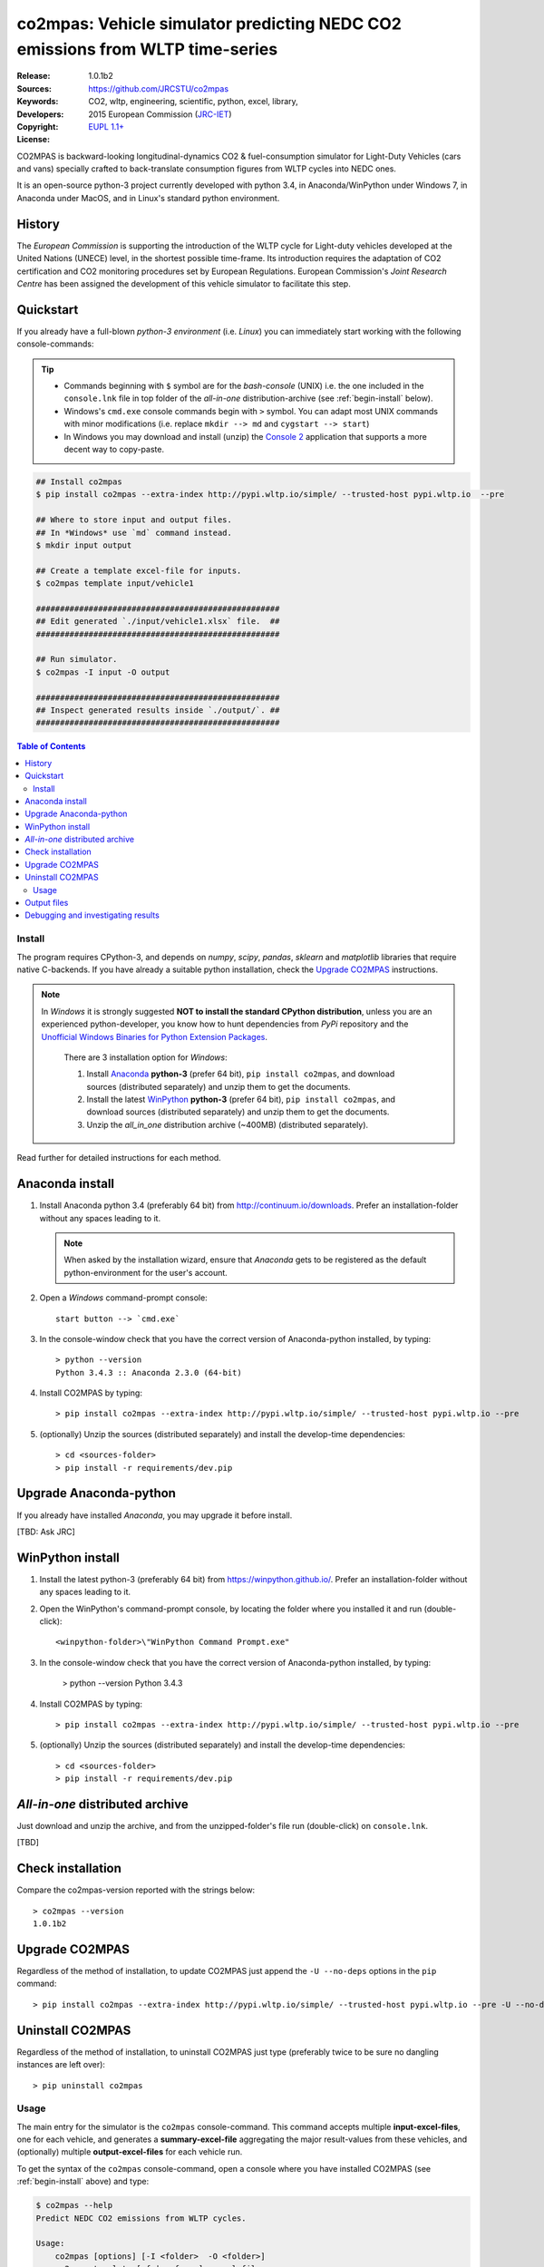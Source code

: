 ##############################################################################
co2mpas: Vehicle simulator predicting NEDC CO2 emissions from WLTP time-series
##############################################################################

:Release:       1.0.1b2
:Sources:       https://github.com/JRCSTU/co2mpas
:Keywords:      CO2, wltp, engineering, scientific, python, excel, library,
:Developers:    .. include:: ../AUTHORS.rst
:Copyright:     2015 European Commission (`JRC-IET
                <https://ec.europa.eu/jrc/en/institutes/iet>`_)
:License:       `EUPL 1.1+ <https://joinup.ec.europa.eu/software/page/eupl>`_


CO2MPAS is backward-looking longitudinal-dynamics CO2 & fuel-consumption
simulator for Light-Duty Vehicles (cars and vans) specially crafted
to back-translate consumption figures from WLTP cycles into NEDC ones.

It is an open-source python-3 project currently developed with python 3.4,
in Anaconda/WinPython under Windows 7, in Anaconda under MacOS, and in Linux's
standard python environment.


History
-------
The *European Commission* is supporting the introduction of the WLTP cycle
for Light-duty vehicles developed at the United Nations (UNECE)
level, in the shortest possible time-frame. Its introduction requires
the adaptation of CO2 certification and CO2 monitoring procedures set
by European Regulations. European Commission's *Joint Research Centre* has been
assigned the development of this vehicle simulator to facilitate this step.



Quickstart
----------
If you already have a full-blown *python-3 environment* (i.e. *Linux*) you can
immediately start working with the following console-commands:

.. Tip::
    - Commands beginning with ``$`` symbol are for the *bash-console* (UNIX)
      i.e. the one included in the ``console.lnk`` file in top folder of
      the *all-in-one* distribution-archive (see :ref:`begin-install` below).

    - Windows's ``cmd.exe`` console commands begin with ``>`` symbol.
      You can adapt most UNIX commands with minor modifications
      (i.e. replace ``mkdir --> md`` and ``cygstart --> start``)

    - In Windows you may download and install (unzip) the
      `Console 2 <http://sourceforge.net/projects/console/>`_
      application that supports a more decent way to copy-paste.


.. code-block:: bash

    ## Install co2mpas
    $ pip install co2mpas --extra-index http://pypi.wltp.io/simple/ --trusted-host pypi.wltp.io  --pre

    ## Where to store input and output files.
    ## In *Windows* use `md` command instead.
    $ mkdir input output

    ## Create a template excel-file for inputs.
    $ co2mpas template input/vehicle1

    ###################################################
    ## Edit generated `./input/vehicle1.xlsx` file.  ##
    ###################################################

    ## Run simulator.
    $ co2mpas -I input -O output

    ###################################################
    ## Inspect generated results inside `./output/`. ##
    ###################################################


.. _end-opening:
.. contents:: Table of Contents
  :backlinks: top



.. _begin-install:

Install
=======
The program requires CPython-3, and depends on *numpy*, *scipy*, *pandas*,
*sklearn* and *matplotlib* libraries that require native C-backends.
If you have already a suitable python installation, check the `Upgrade CO2MPAS`_
instructions.

.. note::
   In *Windows* it is strongly suggested **NOT to install the standard CPython
   distribution**, unless you are an experienced python-developer, you know how
   to hunt dependencies from *PyPi* repository and the `Unofficial Windows
   Binaries for Python Extension Packages
   <http://www.lfd.uci.edu/~gohlke/pythonlibs/>`_.

    There are 3 installation option for *Windows*:

    #. Install `Anaconda <http://continuum.io/downloads>`_ **python-3** (prefer 64 bit),
       ``pip install co2mpas``, and download sources (distributed separately) and
       unzip them to get the documents.
    #. Install the latest `WinPython <https://winpython.github.io/>`_ **python-3** (prefer 64 bit),
       ``pip install co2mpas``, and download sources (distributed separately) and
       unzip them to get the documents.
    #. Unzip the *all_in_one* distribution archive (~400MB) (distributed separately).

Read further for detailed instructions for each method.


Anaconda install
----------------
1. Install Anaconda python 3.4 (preferably 64 bit) from http://continuum.io/downloads.
   Prefer an installation-folder without any spaces leading to it.

   .. Note::
       When asked by the installation wizard, ensure that *Anaconda* gets to be
       registered as the default python-environment for the user's account.

2. Open a *Windows* command-prompt console::

       start button --> `cmd.exe`

3. In the console-window check that you have the correct version of
   Anaconda-python installed, by typing::

        > python --version
        Python 3.4.3 :: Anaconda 2.3.0 (64-bit)


4. Install CO2MPAS by typing::

       > pip install co2mpas --extra-index http://pypi.wltp.io/simple/ --trusted-host pypi.wltp.io --pre


5. (optionally) Unzip the sources (distributed separately) and install
   the develop-time dependencies::

       > cd <sources-folder>
       > pip install -r requirements/dev.pip


Upgrade Anaconda-python
-----------------------
If you already have installed *Anaconda*, you may upgrade it before install.

[TBD: Ask JRC]


WinPython install
-----------------

1. Install the latest python-3 (preferably 64 bit) from https://winpython.github.io/.
   Prefer an installation-folder without any spaces leading to it.

2. Open the WinPython's command-prompt console, by locating the folder where
   you installed it and run (double-click)::

        <winpython-folder>\"WinPython Command Prompt.exe"


3. In the console-window check that you have the correct version of
   Anaconda-python installed, by typing:

        > python --version
        Python 3.4.3


4. Install CO2MPAS by typing::

       > pip install co2mpas --extra-index http://pypi.wltp.io/simple/ --trusted-host pypi.wltp.io --pre


5. (optionally) Unzip the sources (distributed separately) and install
   the develop-time dependencies::

       > cd <sources-folder>
       > pip install -r requirements/dev.pip


*All-in-one* distributed archive
--------------------------------
Just download and unzip the archive, and from the unzipped-folder's file run
(double-click) on ``console.lnk``.

[TBD]



Check installation
------------------
Compare the co2mpas-version reported with the strings below::

    > co2mpas --version
    1.0.1b2

Upgrade CO2MPAS
---------------
Regardless of the method of installation, to update CO2MPAS just append
the ``-U --no-deps`` options in the ``pip`` command::


    > pip install co2mpas --extra-index http://pypi.wltp.io/simple/ --trusted-host pypi.wltp.io --pre -U --no-deps


Uninstall CO2MPAS
-----------------
Regardless of the method of installation, to uninstall CO2MPAS just type
(preferably twice to be sure no dangling instances are left over)::

    > pip uninstall co2mpas


.. _begin-usage:

Usage
=====
The main entry for the simulator is the ``co2mpas`` console-command.
This command accepts multiple **input-excel-files**, one for each vehicle,
and generates a **summary-excel-file** aggregating the major result-values
from these vehicles, and (optionally) multiple **output-excel-files** for each
vehicle run.

To get the syntax of the ``co2mpas`` console-command, open a console where
you have installed CO2MPAS (see :ref:`begin-install` above) and type:

.. code-block:: bash

    $ co2mpas --help
    Predict NEDC CO2 emissions from WLTP cycles.

    Usage:
        co2mpas [options] [-I <folder>  -O <folder>]
        co2mpas template [-f | --force] <excel-file> ...
        co2mpas --help
        co2mpas --version

    -I <folder> --inp <folder>       Input folder, prompted with GUI if missing.
                                     [default: ./input]
    -O <folder> --out <folder>       Input folder, prompted with GUI if missing.
                                     [default: ./output]
    --more-output                    Output also per-vehicle output-files.
    --no-warn-gui                    Does not pause batch-run to report inconsistencies.
    --plot-workflow                  Show workflow in browser, after run finished.
    -f --force                       Overwrite template excel-file if it exists.


1. Choose a folder where you will run CO2MPAS and create the *input* and
   *output* data-folders

   .. code-block:: bash

      $ cd <some-folder>
      $ mkdir input output     ## Replace `mkdir` with `md` in *Windows* (`cmd.exe`)

  .. Note::
    The input & output folders do not have to reside in the same parent.
    It is only for demonstration purposes that we decided to group them both
    under a hypothetical ``some-folder``.

3. Create a vehicle template-file (eg. ``vehicle1.xlsx``) inside
   the *input-folder*:


   .. code-block:: bash

        $ co2mpas template input/vehicle1
        Creating co2mpas INPUT template-file './input/vehicle1.xlsx'...


4. Open the template excel-file, fill-in your vehicle data, and save it:

   .. code-block:: bash

      $ cygstart input/vehicle1.xlsx        ## Opens the excel-file. Use `start` in *cmd.exe*.

   .. Tip::
       The generated file contains help descriptions to help you populate it
       with vehicle data.

       Repeat these last 2 steps if you want to add more vehicles in
       the *batch-run*.


5. Run the simulator:

   .. code-block:: bash

      $ co2mpas -I input -o output
      Processing './input' --> './output'...
      Processing: vehicle1
      ...
      Done! [0.851 min]


6. Inspect the results:

   .. code-block:: bash

      $ cygstart output/*summary.xlsx       ## View the aggregate for all vehicles.
      $ cygstart output                     ## View all files generated (see below).

9. Repeat the above procedure from step 4 to modify the vehicle and run again
   the model.  Start from step 1 to construct a new batch.


Output files
------------
Below is the structure of the output-files produced for each vehicle::

    +--<date>-<time>_precondition_WLTP_<inp-fname>.xls:
    |               Input and calibrated values for electrics.
    |
    +--<date>-<time>_calibration_WLTP-H_<inp-fname>.xls:
    |               Input and calibrated values.
    |
    +--<date>-<time>_calibration_WLTP-L_<inp-fname>.xls:
    |               Input and calibrated values.
    |
    +--<date>-<time>_prediction_NEDC_<inp-fname>.xls:
    |               Input and predicted values.
    |
    +--<date>-<time>_summary.xls:
                    Major CO2 values from all vehicles in the batch-run.


Debugging and investigating results
-----------------------------------

- Make sure that you have installed `graphviz` and invoke the `co2mpas` cmd
  with the ``--plot-workflow`` option.
- Inspect the functions mentioned in the workflow and search them in the
  unzipped **source-archive** (distributed separately).

